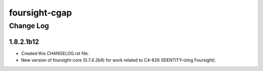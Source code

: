 ==============
foursight-cgap
==============


----------
Change Log
----------


1.8.2.1b12
==========
* Created this CHANGELOG.rst file.
* New version of foursight-core (0.7.4.2b9) for work related to C4-826 (IDENTITY-izing Foursight).
